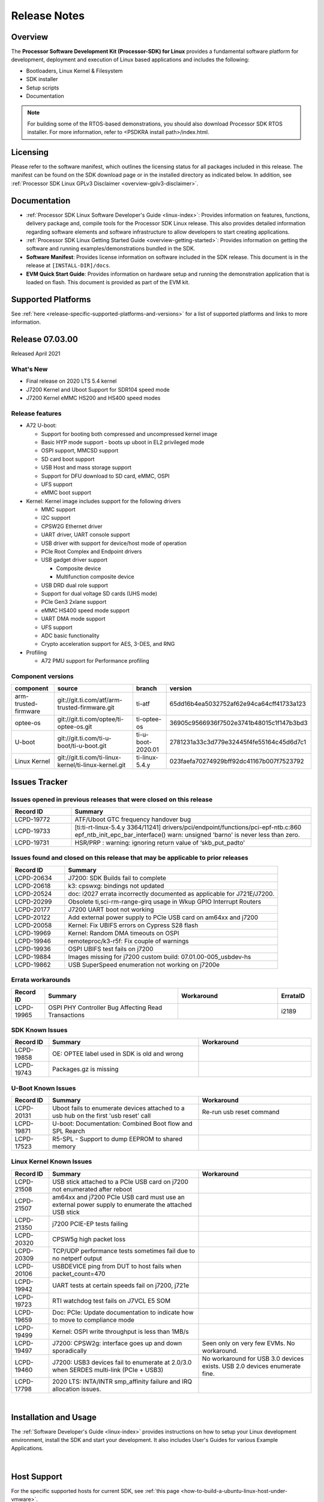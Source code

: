 .. _release-specific-release-notes:

************************************
Release Notes
************************************

Overview
========

The **Processor Software Development Kit (Processor-SDK) for Linux**
provides a fundamental software platform for development, deployment and
execution of Linux based applications and includes the following:

-  Bootloaders, Linux Kernel & Filesystem
-  SDK installer
-  Setup scripts
-  Documentation

.. Note::
    For building some of the RTOS-based demonstrations, you should also download
    Processor SDK RTOS installer. For more information,
    refer to <PSDKRA install path>/index.html.


Licensing
=========

Please refer to the software manifest, which outlines the licensing
status for all packages included in this release. The manifest can be found on the SDK
download page or in the installed directory as indicated below. In
addition, see :ref:`Processor SDK Linux GPLv3 Disclaimer <overview-gplv3-disclaimer>`.


Documentation
===============
-  :ref:`Processor SDK Linux Software Developer's Guide <linux-index>`: Provides information on features, functions, delivery package and,
   compile tools for the Processor SDK Linux release. This also provides
   detailed information regarding software elements and software
   infrastructure to allow developers to start creating applications.
-  :ref:`Processor SDK Linux Getting Started Guide <overview-getting-started>`: Provides information on getting the software and running
   examples/demonstrations bundled in the SDK.
-  **Software Manifest**: Provides license information on software
   included in the SDK release. This document is in the release at
   ``[INSTALL-DIR]/docs``.
-  **EVM Quick Start Guide**: Provides information on hardware setup and
   running the demonstration application that is loaded on flash. This
   document is provided as part of the EVM kit.


Supported Platforms
=====================================
See :ref:`here <release-specific-supported-platforms-and-versions>` for a list of supported platforms and links to more information.

Release 07.03.00
================
Released April 2021

What's New
----------
- Final release on 2020 LTS 5.4 kernel
- J7200 Kernel and Uboot Support for SDR104 speed mode
- J7200 Kernel eMMC HS200 and HS400 speed modes

Release features
----------------

-  A72 U-boot:

   -  Support for booting both compressed and uncompressed kernel image
   -  Basic HYP mode support - boots up uboot in EL2 privileged mode
   -  OSPI support, MMCSD support
   -  SD card boot support
   -  USB Host and mass storage support
   -  Support for DFU download to SD card, eMMC, OSPI
   -  UFS support
   -  eMMC boot support
-  Kernel: Kernel image includes support for the following drivers

   -  MMC support
   -  I2C support
   -  CPSW2G Ethernet driver
   -  UART driver, UART console support
   -  USB driver with support for device/host mode of operation
   -  PCIe Root Complex  and Endpoint drivers
   -  USB gadget driver support

      -  Composite device
      -  Multifunction composite device
   -  USB DRD dual role support
   -  Support for dual voltage SD cards (UHS mode)
   -  PCIe Gen3 2xlane support
   -  eMMC HS400 speed mode support
   -  UART DMA mode support
   -  UFS support
   -  ADC basic functionality
   -  Crypto acceleration support for AES, 3-DES, and RNG
-  Profiling

   -  A72 PMU support for Performance profiling

.. _release-specific-build-information:

Component versions
------------------

.. csv-table::
   :header: "component", "source", "branch", "version"
   :widths: 20,40,20,30

   arm-trusted-firmware,git://git.ti.com/atf/arm-trusted-firmware.git,ti-atf,65dd16b4ea5032752af62e94ca64cff41733a123
   optee-os,git://git.ti.com/optee/ti-optee-os.git,ti-optee-os,36905c9566936f7502e3741b48015c1f147b3bd3
   U-boot,git://git.ti.com/ti-u-boot/ti-u-boot.git,ti-u-boot-2020.01,2781231a33c3d779e32445f4fe55164c45d6d7c1
   Linux Kernel,git://git.ti.com/ti-linux-kernel/ti-linux-kernel.git,ti-linux-5.4.y,023faefa70274929bff92dc41167b007f7523792


Issues Tracker
===============
..
   project = LCPD AND issuetype = Bug AND status = Closed AND resolution = Done AND component in ("Audio & Display", Baseport, Connectivity, IPC, "Power & Thermal", Graphics, Multimedia, Wireless, "System Integration", Security) AND closedDate > 2020-11-18 AND createdDate <= 2020-11-17 AND (Labels not in (LCPD_K3.14_MAINT, MAINTENANCE, PLSDK_NOT_RN) OR labels is EMPTY) AND OS in (Linux, RT-linux) AND Platform in (j7200-evm) ORDER BY key DESC, priority DESC

Issues opened in previous releases that were closed on this release
---------------------------------------------------------------------
.. csv-table::
   :header: "Record ID", "Summary"
   :widths: 20, 80

   LCPD-19772,ATF/Uboot GTC frequency handover bug
   LCPD-19733,[ti:ti-rt-linux-5.4.y 3364/11241] drivers/pci/endpoint/functions/pci-epf-ntb.c:860 epf_ntb_init_epc_bar_interface() warn: unsigned 'barno' is never less than zero.
   LCPD-19731,HSR/PRP : warning: ignoring return value of ‘skb_put_padto'

..
   project = LCPD AND issuetype = Bug AND status = Closed AND resolution = Done AND component in ("Audio & Display", Baseport, Connectivity, IPC, "Power & Thermal", "System Integration", Wireless, Graphics, Multimedia, Security) AND closedDate > 2020-11-18 AND createdDate > 2020-11-18 AND (Labels not in (LCPD_K3.14_MAINT, MAINTENANCE, PLSDK_NOT_RN) OR labels is EMPTY) AND OS in (Linux, RT-linux) AND fixversion not in (Upstream) AND Platform in (j7200-evm) ORDER BY key DESC, priority DESC

Issues found and closed on this release that may be applicable to prior releases
--------------------------------------------------------------------------------
.. csv-table::
   :header: "Record ID", "Summary"
   :widths: 20, 80

   LCPD-20634,J7200: SDK Builds fail to complete
   LCPD-20618,k3: cpswxg: bindings not updated
   LCPD-20524,doc: i2027 errata incorrectly documented as applicable for J721E/J7200.
   LCPD-20299,"Obsolete ti,sci-rm-range-girq usage in Wkup GPIO Interrupt Routers"
   LCPD-20177,J7200 UART boot not working
   LCPD-20122,Add external power supply to PCIe USB card on am64xx and j7200
   LCPD-20058,Kernel: Fix UBIFS errors on Cypress S28 flash
   LCPD-19969,Kernel: Random DMA timeouts on OSPI
   LCPD-19946,remoteproc/k3-r5f: Fix couple of warnings
   LCPD-19936,OSPI UBIFS test fails on j7200
   LCPD-19884,Images missing for j7200 custom build: 07.01.00-005_usbdev-hs
   LCPD-19862,USB SuperSpeed enumeration not working on j7200e

..
   project = LCPD AND Platform in (j7200-evm) AND ErrataID is not EMPTY AND status = Closed AND (Labels not in (PLSDK_NOT_RN) OR labels is EMPTY) ORDER BY priority DESC

Errata workarounds
------------------
.. csv-table::
   :header: "Record ID", "Summary", "Workaround", "ErrataID"
   :widths: 20, 80, 60, 20

   LCPD-19965,OSPI PHY Controller Bug Affecting Read Transactions,,i2189


..
   project = LCPD AND issuetype = Bug AND (status not in (Closed, "In Build") OR status = Closed AND resolution in ("Known Issue : HW Limitation", "Known Issue : Other")) AND component in ("System Integration", Graphics, Wireless, Security, Multimedia) AND (labels not in (LCPD_K3.14_MAINT, MAINTENANCE, DO_NOT_RELEASE_NOTE, PLSDK_NOT_RN, SKIP_REL_NOTES) OR labels is EMPTY) AND ((affectedVersion <= 07.03.00 AND affectedVersion >upstream ) OR affectedVersion is EMPTY OR affectedVersion not in (Upstream, upstream)) AND Platform in (j7200-evm) AND OS = "Linux" ORDER BY key DESC, priority DESC, component ASC

.. _release-specific-known-issues:

SDK Known Issues
----------------
.. csv-table::
   :header: "Record ID", "Summary", "Workaround"
   :widths: 20, 80, 60

   LCPD-19858,OE: OPTEE label used in SDK is old and wrong,
   LCPD-19743,Packages.gz is missing,

..
   project = LCPD AND issuetype = Bug AND (status not in (Closed, "In Build") OR status = Closed AND resolution in ("Known Issue : HW Limitation", "Known Issue : Other")) AND component in ("Power & Thermal", Baseport, "Audio & Display", Connectivity, IPC) AND (labels not in (LCPD_K3.14_MAINT, upstream, MAINTENANCE, DO_NOT_RELEASE_NOTE, PLSDK_NOT_RN, SKIP_REL_NOTES) OR labels is EMPTY) AND (summary ~ u-boot OR Subcomponent in (u-boot, UBOOT, Uboot)) AND (affectedVersion <= 07.03.00 AND affectedVersion > upstream OR affectedVersion is EMPTY OR affectedVersion not in (Upstream, upstream)) AND Platform in (j7200-evm) ORDER BY key DESC, priority DESC, component ASC

U-Boot Known Issues
-------------------
.. csv-table::
   :header: "Record ID", "Summary", "Workaround"
   :widths: 20, 80, 60

   LCPD-20131,Uboot fails to enumerate devices attached to a usb hub on the first 'usb reset' call ,Re-run usb reset command
   LCPD-19871,U-boot: Documentation: Combined Boot flow and SPL Rearch,
   LCPD-17523,R5-SPL - Support to dump EEPROM to shared memory,

..
   project = LCPD AND issuetype = Bug AND (status not in (Closed, "In Build") OR status = Closed AND resolution in ("Known Issue : HW Limitation", "Known Issue : Other")) AND component in ("Audio & Display", Baseport, Connectivity, IPC, "Power & Thermal") AND (affectedVersion <= 07.03.00 AND affectedVersion > upstream OR affectedVersion is EMPTY OR affectedVersion not in (Upstream, upstream)) AND (labels not in (LCPD_K3.14_MAINT, upstream, MAINTENANCE, DO_NOT_RELEASE_NOTE, PLSDK_NOT_RN, SKIP_REL_NOTES) OR labels is EMPTY) AND summary !~ u-boot AND (Subcomponent not in (u-boot, UBOOT, Uboot) OR Subcomponent is EMPTY) AND Platform in (j7200-evm) ORDER BY key DESC, priority DESC, component DESC

Linux Kernel Known Issues
---------------------------
.. csv-table::
   :header: "Record ID", "Summary", "Workaround"
   :widths: 20, 80, 60

   LCPD-21508,USB stick attached to a PCIe USB card on j7200 not enumerated after reboot,
   LCPD-21507,am64xx and j7200 PCIe USB card must use an external power supply to enumerate the attached USB stick,
   LCPD-21350,j7200 PCIE-EP tests failing,
   LCPD-20320,CPSW5g high packet loss,
   LCPD-20309,TCP/UDP performance tests sometimes fail due to no netperf output,
   LCPD-20106,USBDEVICE ping from DUT to host fails when packet_count=470,
   LCPD-19942,"UART tests at certain speeds fail on j7200, j721e",
   LCPD-19723,RTI watchdog test fails on J7VCL E5 SOM,
   LCPD-19659,Doc: PCIe: Update documentation to indicate how to move to compliance mode,
   LCPD-19499,Kernel: OSPI write throughput is less than 1MB/s,
   LCPD-19497,J7200: CPSW2g: interface goes up and down sporadically,Seen only on very few EVMs. No workaround.
   LCPD-19460,J7200: USB3 devices fail to enumerate at 2.0/3.0 when SERDES multi-link (PCIe + USB3),No workaround for USB 3.0 devices exists. USB 2.0 devices enumerate fine.
   LCPD-17798,2020 LTS: INTA/INTR smp_affinity failure and IRQ allocation issues.,

|


Installation and Usage
======================

The :ref:`Software Developer's Guide <linux-index>` provides instructions on how to setup your Linux development environment, install the SDK and start your development. It also includes User's Guides for various Example Applications.


|

Host Support
============

For the specific supported hosts for current SDK, see :ref:`this page <how-to-build-a-ubuntu-linux-host-under-vmware>`.


.. note::
   Processor SDK Installer is 64-bit, and installs only on 64-bit host machine.

.. |reg| unicode:: U+00AE .. REGISTERED SIGN
